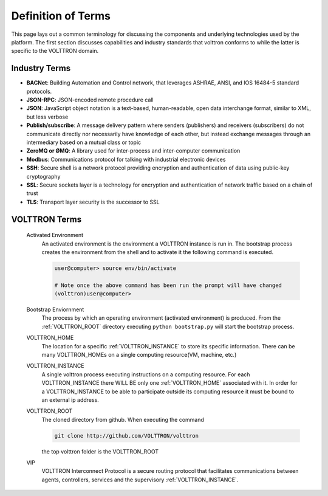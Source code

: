 .. _definitions:

===================
Definition of Terms
===================

This page lays out a common terminology for discussing the components and
underlying technologies used by the platform. The first
section discusses capabilities and industry standards that volttron
conforms to while the latter is specific to the VOLTTRON domain.

Industry Terms
~~~~~~~~~~~~~~

-  **BACNet**: Building Automation and Control network, that leverages ASHRAE, ANSI, and IOS 16484-5 standard protocols.
-  **JSON-RPC**: JSON-encoded remote procedure call
-  **JSON**: JavaScript object notation is a text-based, human-readable, open data interchange format, similar to XML, but less verbose
-  **Publish/subscribe**: A message delivery pattern where senders (publishers) and receivers (subscribers) do not communicate directly nor necessarily have knowledge of each other, but instead exchange messages through an intermediary based on a mutual class or topic
-  **ZeroMQ or ØMQ**: A library used for inter-process and inter-computer communication
-  **Modbus**: Communications protocol for talking with industrial electronic devices
-  **SSH**: Secure shell is a network protocol providing encryption and authentication of data using public-key cryptography
-  **SSL**: Secure sockets layer is a technology for encryption and authentication of network traffic based on a chain of trust
-  **TLS**: Transport layer security is the successor to SSL


VOLTTRON Terms
~~~~~~~~~~~~~~

    .. _activated-environment:

    Activated Environment
        An activated environment is the environment a VOLTTRON instance is run in.
        The bootstrap process creates the environment from the shell and to activate
        it the following command is executed.

        .. code-block:: bash

            user@computer> source env/bin/activate

            # Note once the above command has been run the prompt will have changed
            (volttron)user@computer>

    .. _bootstrap-environment:

    Bootstrap Enviornment
        The process by which an operating environment (activated environment)
        is produced.  From the :ref:`VOLTTRON_ROOT` directory executing
        ``python bootstrap.py`` will start the bootstrap process.

    .. _VOLTTRON_HOME:

    VOLTTRON_HOME
        The location for a specific :ref:`VOLTTRON_INSTANCE` to store its specific
        information.  There can be many VOLTTRON_HOMEs on a single computing
        resource(VM, machine, etc.)

    .. _VOLTTRON_INSTANCE:

    VOLTTRON_INSTANCE
        A single volttron process executing instructions on a computing resource.
        For each VOLTTRON_INSTANCE there WILL BE only one :ref:`VOLTTRON_HOME`
        associated with it.  In order for a VOLTTRON_INSTANCE to be able to
        participate outside its computing resource it must be bound to an
        external ip address.

    .. _VOLTTRON_ROOT:

    VOLTTRON_ROOT
        The cloned directory from github.  When executing the command

        .. code-block:: bash

            git clone http://github.com/VOLTTRON/volttron

        the top volttron folder is the VOLTTRON_ROOT

    .. _VIP:

    VIP
        VOLTTRON Interconnect Protocol is a secure routing protocol that facilitates
        communications between agents, controllers, services and the supervisory
        :ref:`VOLTTRON_INSTANCE`.

